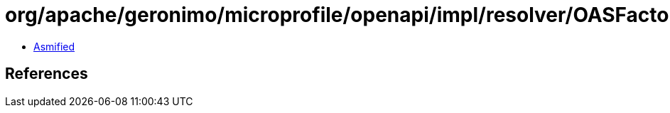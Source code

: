 = org/apache/geronimo/microprofile/openapi/impl/resolver/OASFactoryResolverImpl.class

 - link:OASFactoryResolverImpl-asmified.java[Asmified]

== References

